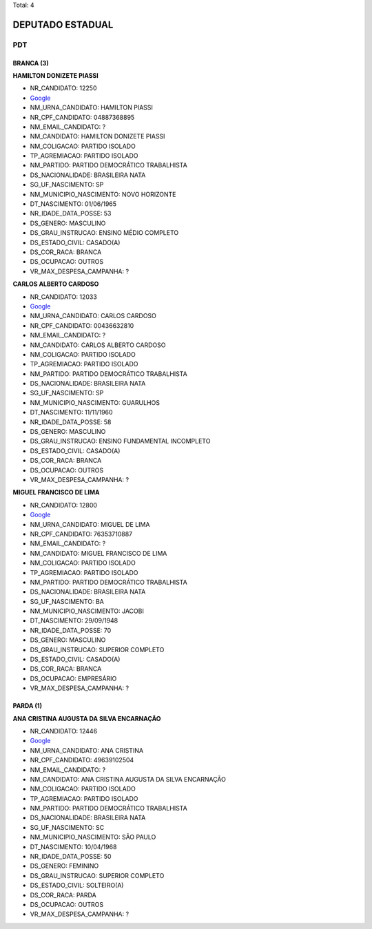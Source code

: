 Total: 4

DEPUTADO ESTADUAL
=================

PDT
---

BRANCA (3)
..........

**HAMILTON DONIZETE PIASSI**

- NR_CANDIDATO: 12250
- `Google <https://www.google.com/search?q=HAMILTON+DONIZETE+PIASSI>`_
- NM_URNA_CANDIDATO: HAMILTON PIASSI
- NR_CPF_CANDIDATO: 04887368895
- NM_EMAIL_CANDIDATO: ?
- NM_CANDIDATO: HAMILTON DONIZETE PIASSI
- NM_COLIGACAO: PARTIDO ISOLADO
- TP_AGREMIACAO: PARTIDO ISOLADO
- NM_PARTIDO: PARTIDO DEMOCRÁTICO TRABALHISTA
- DS_NACIONALIDADE: BRASILEIRA NATA
- SG_UF_NASCIMENTO: SP
- NM_MUNICIPIO_NASCIMENTO: NOVO HORIZONTE
- DT_NASCIMENTO: 01/06/1965
- NR_IDADE_DATA_POSSE: 53
- DS_GENERO: MASCULINO
- DS_GRAU_INSTRUCAO: ENSINO MÉDIO COMPLETO
- DS_ESTADO_CIVIL: CASADO(A)
- DS_COR_RACA: BRANCA
- DS_OCUPACAO: OUTROS
- VR_MAX_DESPESA_CAMPANHA: ?


**CARLOS ALBERTO CARDOSO**

- NR_CANDIDATO: 12033
- `Google <https://www.google.com/search?q=CARLOS+ALBERTO+CARDOSO>`_
- NM_URNA_CANDIDATO: CARLOS CARDOSO
- NR_CPF_CANDIDATO: 00436632810
- NM_EMAIL_CANDIDATO: ?
- NM_CANDIDATO: CARLOS ALBERTO CARDOSO
- NM_COLIGACAO: PARTIDO ISOLADO
- TP_AGREMIACAO: PARTIDO ISOLADO
- NM_PARTIDO: PARTIDO DEMOCRÁTICO TRABALHISTA
- DS_NACIONALIDADE: BRASILEIRA NATA
- SG_UF_NASCIMENTO: SP
- NM_MUNICIPIO_NASCIMENTO: GUARULHOS
- DT_NASCIMENTO: 11/11/1960
- NR_IDADE_DATA_POSSE: 58
- DS_GENERO: MASCULINO
- DS_GRAU_INSTRUCAO: ENSINO FUNDAMENTAL INCOMPLETO
- DS_ESTADO_CIVIL: CASADO(A)
- DS_COR_RACA: BRANCA
- DS_OCUPACAO: OUTROS
- VR_MAX_DESPESA_CAMPANHA: ?


**MIGUEL FRANCISCO DE LIMA**

- NR_CANDIDATO: 12800
- `Google <https://www.google.com/search?q=MIGUEL+FRANCISCO+DE+LIMA>`_
- NM_URNA_CANDIDATO: MIGUEL DE LIMA
- NR_CPF_CANDIDATO: 76353710887
- NM_EMAIL_CANDIDATO: ?
- NM_CANDIDATO: MIGUEL FRANCISCO DE LIMA
- NM_COLIGACAO: PARTIDO ISOLADO
- TP_AGREMIACAO: PARTIDO ISOLADO
- NM_PARTIDO: PARTIDO DEMOCRÁTICO TRABALHISTA
- DS_NACIONALIDADE: BRASILEIRA NATA
- SG_UF_NASCIMENTO: BA
- NM_MUNICIPIO_NASCIMENTO: JACOBI
- DT_NASCIMENTO: 29/09/1948
- NR_IDADE_DATA_POSSE: 70
- DS_GENERO: MASCULINO
- DS_GRAU_INSTRUCAO: SUPERIOR COMPLETO
- DS_ESTADO_CIVIL: CASADO(A)
- DS_COR_RACA: BRANCA
- DS_OCUPACAO: EMPRESÁRIO
- VR_MAX_DESPESA_CAMPANHA: ?


PARDA (1)
.........

**ANA CRISTINA AUGUSTA DA SILVA ENCARNAÇÃO**

- NR_CANDIDATO: 12446
- `Google <https://www.google.com/search?q=ANA+CRISTINA+AUGUSTA+DA+SILVA+ENCARNAÇÃO>`_
- NM_URNA_CANDIDATO: ANA CRISTINA
- NR_CPF_CANDIDATO: 49639102504
- NM_EMAIL_CANDIDATO: ?
- NM_CANDIDATO: ANA CRISTINA AUGUSTA DA SILVA ENCARNAÇÃO
- NM_COLIGACAO: PARTIDO ISOLADO
- TP_AGREMIACAO: PARTIDO ISOLADO
- NM_PARTIDO: PARTIDO DEMOCRÁTICO TRABALHISTA
- DS_NACIONALIDADE: BRASILEIRA NATA
- SG_UF_NASCIMENTO: SC
- NM_MUNICIPIO_NASCIMENTO: SÃO PAULO
- DT_NASCIMENTO: 10/04/1968
- NR_IDADE_DATA_POSSE: 50
- DS_GENERO: FEMININO
- DS_GRAU_INSTRUCAO: SUPERIOR COMPLETO
- DS_ESTADO_CIVIL: SOLTEIRO(A)
- DS_COR_RACA: PARDA
- DS_OCUPACAO: OUTROS
- VR_MAX_DESPESA_CAMPANHA: ?

